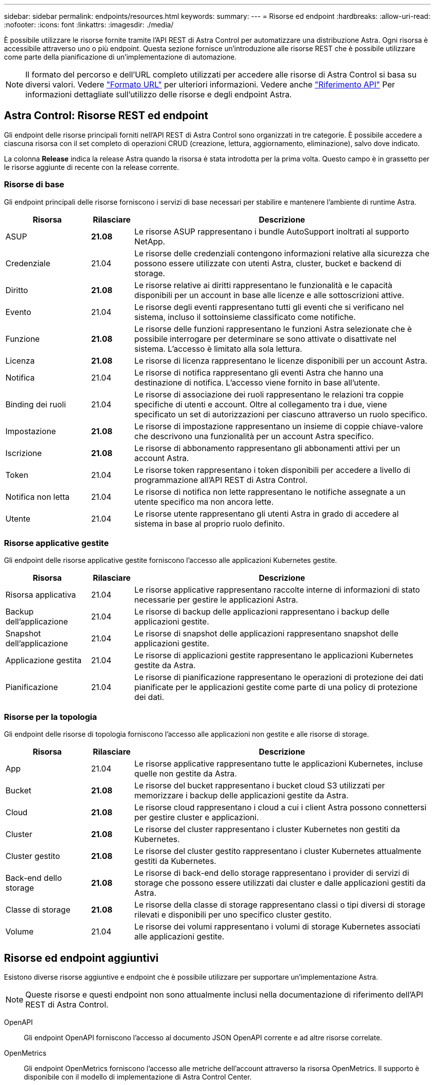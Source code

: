 ---
sidebar: sidebar 
permalink: endpoints/resources.html 
keywords:  
summary:  
---
= Risorse ed endpoint
:hardbreaks:
:allow-uri-read: 
:nofooter: 
:icons: font
:linkattrs: 
:imagesdir: ./media/


[role="lead"]
È possibile utilizzare le risorse fornite tramite l'API REST di Astra Control per automatizzare una distribuzione Astra. Ogni risorsa è accessibile attraverso uno o più endpoint. Questa sezione fornisce un'introduzione alle risorse REST che è possibile utilizzare come parte della pianificazione di un'implementazione di automazione.


NOTE: Il formato del percorso e dell'URL completo utilizzati per accedere alle risorse di Astra Control si basa su diversi valori. Vedere link:../rest-core/url_format.html["Formato URL"] per ulteriori informazioni. Vedere anche link:../reference/api_reference.html["Riferimento API"] Per informazioni dettagliate sull'utilizzo delle risorse e degli endpoint Astra.



== Astra Control: Risorse REST ed endpoint

Gli endpoint delle risorse principali forniti nell'API REST di Astra Control sono organizzati in tre categorie. È possibile accedere a ciascuna risorsa con il set completo di operazioni CRUD (creazione, lettura, aggiornamento, eliminazione), salvo dove indicato.

La colonna *Release* indica la release Astra quando la risorsa è stata introdotta per la prima volta. Questo campo è in grassetto per le risorse aggiunte di recente con la release corrente.



=== Risorse di base

Gli endpoint principali delle risorse forniscono i servizi di base necessari per stabilire e mantenere l'ambiente di runtime Astra.

[cols="20,10,70"]
|===
| Risorsa | Rilasciare | Descrizione 


| ASUP | *21.08* | Le risorse ASUP rappresentano i bundle AutoSupport inoltrati al supporto NetApp. 


| Credenziale | 21.04 | Le risorse delle credenziali contengono informazioni relative alla sicurezza che possono essere utilizzate con utenti Astra, cluster, bucket e backend di storage. 


| Diritto | *21.08* | Le risorse relative ai diritti rappresentano le funzionalità e le capacità disponibili per un account in base alle licenze e alle sottoscrizioni attive. 


| Evento | 21.04 | Le risorse degli eventi rappresentano tutti gli eventi che si verificano nel sistema, incluso il sottoinsieme classificato come notifiche. 


| Funzione | *21.08* | Le risorse delle funzioni rappresentano le funzioni Astra selezionate che è possibile interrogare per determinare se sono attivate o disattivate nel sistema. L'accesso è limitato alla sola lettura. 


| Licenza | *21.08* | Le risorse di licenza rappresentano le licenze disponibili per un account Astra. 


| Notifica | 21.04 | Le risorse di notifica rappresentano gli eventi Astra che hanno una destinazione di notifica. L'accesso viene fornito in base all'utente. 


| Binding dei ruoli | 21.04 | Le risorse di associazione dei ruoli rappresentano le relazioni tra coppie specifiche di utenti e account. Oltre al collegamento tra i due, viene specificato un set di autorizzazioni per ciascuno attraverso un ruolo specifico. 


| Impostazione | *21.08* | Le risorse di impostazione rappresentano un insieme di coppie chiave-valore che descrivono una funzionalità per un account Astra specifico. 


| Iscrizione | *21.08* | Le risorse di abbonamento rappresentano gli abbonamenti attivi per un account Astra. 


| Token | 21.04 | Le risorse token rappresentano i token disponibili per accedere a livello di programmazione all'API REST di Astra Control. 


| Notifica non letta | 21.04 | Le risorse di notifica non lette rappresentano le notifiche assegnate a un utente specifico ma non ancora lette. 


| Utente | 21.04 | Le risorse utente rappresentano gli utenti Astra in grado di accedere al sistema in base al proprio ruolo definito. 
|===


=== Risorse applicative gestite

Gli endpoint delle risorse applicative gestite forniscono l'accesso alle applicazioni Kubernetes gestite.

[cols="20,10,70"]
|===
| Risorsa | Rilasciare | Descrizione 


| Risorsa applicativa | 21.04 | Le risorse applicative rappresentano raccolte interne di informazioni di stato necessarie per gestire le applicazioni Astra. 


| Backup dell'applicazione | 21.04 | Le risorse di backup delle applicazioni rappresentano i backup delle applicazioni gestite. 


| Snapshot dell'applicazione | 21.04 | Le risorse di snapshot delle applicazioni rappresentano snapshot delle applicazioni gestite. 


| Applicazione gestita | 21.04 | Le risorse di applicazioni gestite rappresentano le applicazioni Kubernetes gestite da Astra. 


| Pianificazione | 21.04 | Le risorse di pianificazione rappresentano le operazioni di protezione dei dati pianificate per le applicazioni gestite come parte di una policy di protezione dei dati. 
|===


=== Risorse per la topologia

Gli endpoint delle risorse di topologia forniscono l'accesso alle applicazioni non gestite e alle risorse di storage.

[cols="20,10,70"]
|===
| Risorsa | Rilasciare | Descrizione 


| App | 21.04 | Le risorse applicative rappresentano tutte le applicazioni Kubernetes, incluse quelle non gestite da Astra. 


| Bucket | *21.08* | Le risorse del bucket rappresentano i bucket cloud S3 utilizzati per memorizzare i backup delle applicazioni gestite da Astra. 


| Cloud | *21.08* | Le risorse cloud rappresentano i cloud a cui i client Astra possono connettersi per gestire cluster e applicazioni. 


| Cluster | *21.08* | Le risorse del cluster rappresentano i cluster Kubernetes non gestiti da Kubernetes. 


| Cluster gestito | *21.08* | Le risorse del cluster gestito rappresentano i cluster Kubernetes attualmente gestiti da Kubernetes. 


| Back-end dello storage | *21.08* | Le risorse di back-end dello storage rappresentano i provider di servizi di storage che possono essere utilizzati dai cluster e dalle applicazioni gestiti da Astra. 


| Classe di storage | *21.08* | Le risorse della classe di storage rappresentano classi o tipi diversi di storage rilevati e disponibili per uno specifico cluster gestito. 


| Volume | 21.04 | Le risorse dei volumi rappresentano i volumi di storage Kubernetes associati alle applicazioni gestite. 
|===


== Risorse ed endpoint aggiuntivi

Esistono diverse risorse aggiuntive e endpoint che è possibile utilizzare per supportare un'implementazione Astra.


NOTE: Queste risorse e questi endpoint non sono attualmente inclusi nella documentazione di riferimento dell'API REST di Astra Control.

OpenAPI:: Gli endpoint OpenAPI forniscono l'accesso al documento JSON OpenAPI corrente e ad altre risorse correlate.
OpenMetrics:: Gli endpoint OpenMetrics forniscono l'accesso alle metriche dell'account attraverso la risorsa OpenMetrics. Il supporto è disponibile con il modello di implementazione di Astra Control Center.


